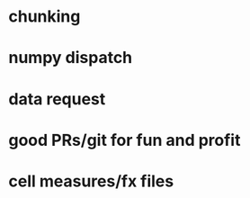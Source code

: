 * chunking
* numpy dispatch
* data request
* good PRs/git for fun and profit
* cell measures/fx files
